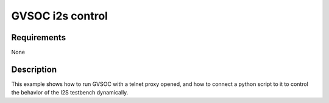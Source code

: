 GVSOC i2s control
=================

Requirements
------------

None

Description
-----------

This example shows how to run GVSOC with a telnet proxy opened, and how to connect a python
script to it to control the behavior of the I2S testbench dynamically.